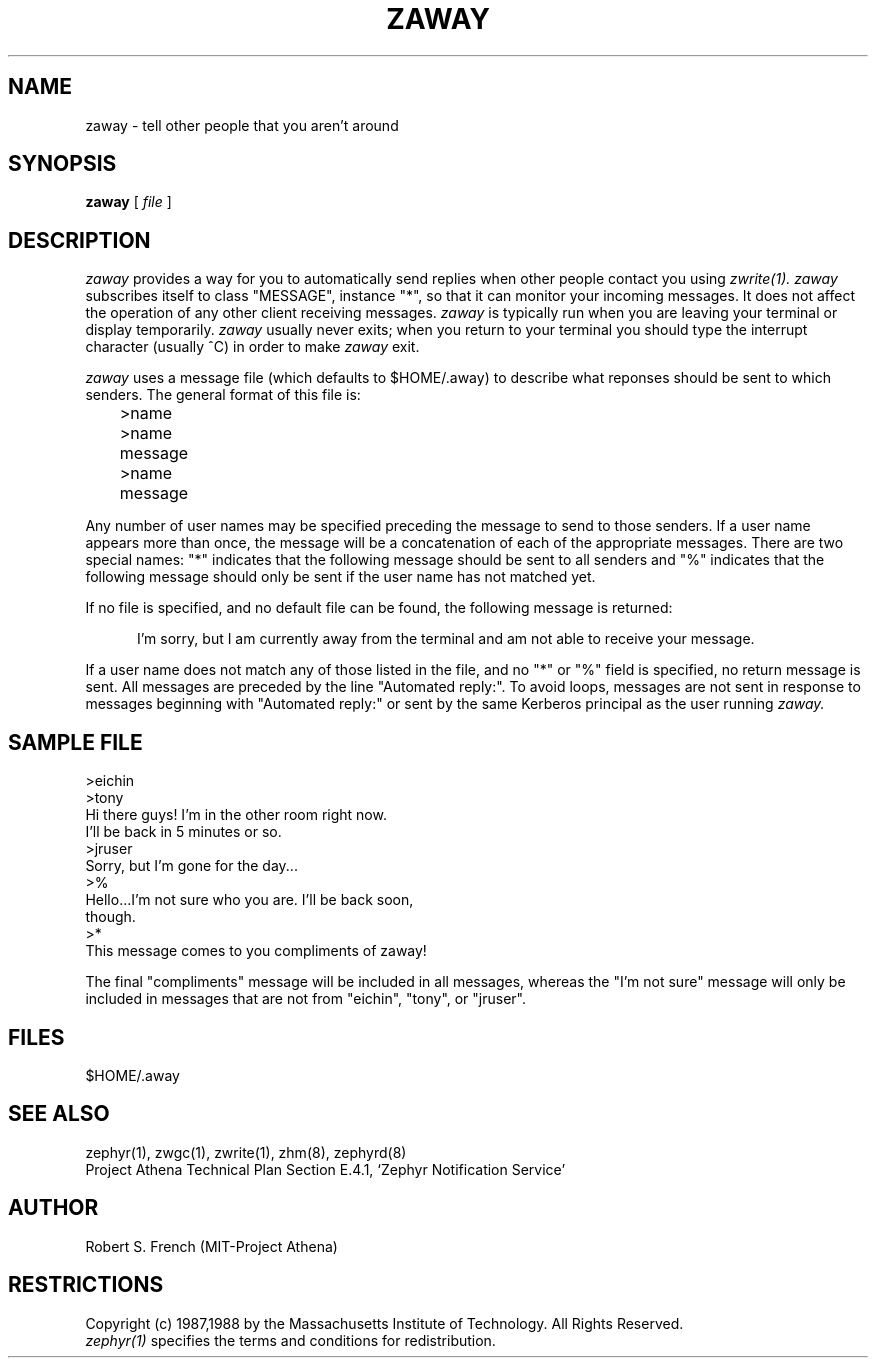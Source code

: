.\"	$Source: /srv/kcr/athena/zephyr/clients/zaway/zaway.1,v $
.\"	$Author: jtkohl $
.\"	$Header: /srv/kcr/athena/zephyr/clients/zaway/zaway.1,v 1.5 1988-08-23 10:55:16 jtkohl Exp $
.\"
.\" Copyright 1987,1988 by the Massachusetts Institute of Technology
.\" All rights reserved.  The file /usr/include/zephyr/mit-copyright.h
.\" specifies the terms and conditions for redistribution.
.\"
.\"	@(#)zaway.1	6.1 (MIT) 7/9/87
.\"
.TH ZAWAY 1 "July 1, 1988" "MIT Project Athena"
.ds ]W MIT Project Athena
.SH NAME
zaway \- tell other people that you aren't around
.SH SYNOPSIS
.B zaway
[
.I file
]
.SH DESCRIPTION
.I zaway
provides a way for you to automatically send replies when other people
contact you using
.I zwrite(1). zaway
subscribes itself to class "MESSAGE", instance "*", so that it can
monitor your incoming messages.  It does not affect the operation of any
other client receiving messages.
.I zaway
is typically run when you are leaving your terminal or display
temporarily.
.I zaway
usually never exits; when you return to your terminal you should type
the interrupt character (usually ^C) in order to make
.I zaway
exit.
.PP
.I zaway
uses a message file (which defaults
to $HOME/.away) to describe what reponses should be sent to which
senders.  The general format of this file
is:
.PP
.nf
	>name
	>name
	message
	>name
	message
.fi
.PP
Any number of user names may be specified preceding the message to send
to those senders.  If a user name appears more than once, the message will
be a concatenation of each of the appropriate messages.  There are
two special names: "*" indicates that the following message should be
sent to all senders and "%" indicates that the following message should
only be sent if the user name has not matched yet. 
.PP
If no file is specified,
and no default file can be found, the following message is returned:
.sp
.in +5
I'm sorry, but I am currently away from the terminal and am
not able to receive your message.
.in -5
.sp
If a user name does not match any of those listed in the file, and no
"*" or "%" field is specified, no return message is sent.
All messages are preceded by the line "Automated reply:".
To avoid loops, messages are not sent in response to messages beginning
with "Automated reply:" or sent by the same Kerberos principal as the
user running 
.I zaway.

.SH SAMPLE FILE
.nf
>eichin
>tony
Hi there guys!  I'm in the other room right now.
I'll be back in 5 minutes or so.
>jruser
Sorry, but I'm gone for the day...
>%
Hello...I'm not sure who you are.  I'll be back soon,
though.
>*
This message comes to you compliments of zaway!
.fi

The final "compliments" message will be included in all messages,
whereas the "I'm not sure" message will only be included in messages that
are not from "eichin", "tony", or "jruser".
.SH FILES
$HOME/.away
.SH SEE ALSO
zephyr(1), zwgc(1), zwrite(1), zhm(8), zephyrd(8)
.br
Project Athena Technical Plan Section E.4.1, `Zephyr Notification
Service'
.SH AUTHOR
.PP
Robert S. French (MIT-Project Athena)
.SH RESTRICTIONS
Copyright (c) 1987,1988 by the Massachusetts Institute of Technology.
All Rights Reserved.
.br
.I zephyr(1)
specifies the terms and conditions for redistribution.
